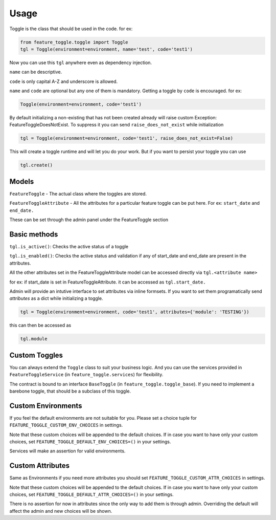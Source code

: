=====
Usage
=====

Toggle is the class that should be used in the code.
for ex:

.. sourcecode:: python

    from feature_toggle.toggle import Toggle
    tgl = Toggle(environment=environment, name='test', code='test1')


Now you can use this ``tgl`` anywhere even as dependency injection.

``name`` can be descriptive.

``code`` is only capital A-Z and underscore is allowed.

``name`` and ``code`` are optional but any one of them is mandatory. Getting a toggle by ``code`` is encouraged.
for ex:

.. sourcecode:: python

    Toggle(environment=environment, code='test1')

By default initializing a non-existing that has not been created already will raise custom Exception: FeatureToggleDoesNotExist. To suppress it you can send ``raise_does_not_exist`` while initialization

.. sourcecode:: python

    tgl = Toggle(environment=environment, code='test1', raise_does_not_exist=False)

This will create a toggle runtime and will let you do your work. But if you want to persist your toggle you can use

.. sourcecode:: python

    tgl.create()


Models
------

``FeatureToggle`` - The actual class where the toggles are stored.

``FeatureToggleAttribute`` - All the attributes for a particular feature toggle can be put here. For ex: ``start_date`` and ``end_date.``

These can be set through the admin panel under the FeatureToggle section

Basic methods
-------------
``tgl.is_active()``: Checks the active status of a toggle

``tgl.is_enabled()``: Checks the active status and validation if any of start_date and end_date are present in the attributes.

All the other attributes set in the FeatureToggleAttribute model can be accessed directly via ``tgl.<attribute name>``

for ex: if start_date is set in FeatureToggleAttribute. it can be accessed as ``tgl.start_date.``

Admin will provide an intutive interface to set attributes via inline formsets. If you want to set them programatically send `attributes` as a dict while initializing a toggle.


.. sourcecode:: python

    tgl = Toggle(environment=environment, code='test1', attributes={'module': 'TESTING'})

this can then be accessed as

.. sourcecode:: python

    tgl.module

Custom Toggles
--------------

You can always extend the ``Toggle`` class to suit your business logic. And you can use the services provided in ``FeatureToggleService`` (in ``feature_toggle.services``) for flexibility.

The contract is bound to an interface ``BaseToggle`` (in ``feature_toggle.toggle_base``). If you need to implement a barebone toggle, that should be a subclass of this toggle.


Custom Environments
-------------------

If you feel the default environments are not suitable for you. Please set a choice tuple for ``FEATURE_TOGGLE_CUSTOM_ENV_CHOICES`` in settings.

Note that these custom choices will be appended to the default choices. If in case you want to have only your custom choices, set ``FEATURE_TOGGLE_DEFAULT_ENV_CHOICES=()`` in your settings.

Services will make an assertion for valid environments.


Custom Attributes
-----------------

Same as Environments if you need more attributes you should set ``FEATURE_TOGGLE_CUSTOM_ATTR_CHOICES`` in settings.

Note that these custom choices will be appended to the default choices. If in case you want to have only your custom choices, set ``FEATURE_TOGGLE_DEFAULT_ATTR_CHOICES=()`` in your settings.

There is no assertion for now in attributes since the only way to add them is through admin. Overriding the default will affect the admin and new choices will be shown.